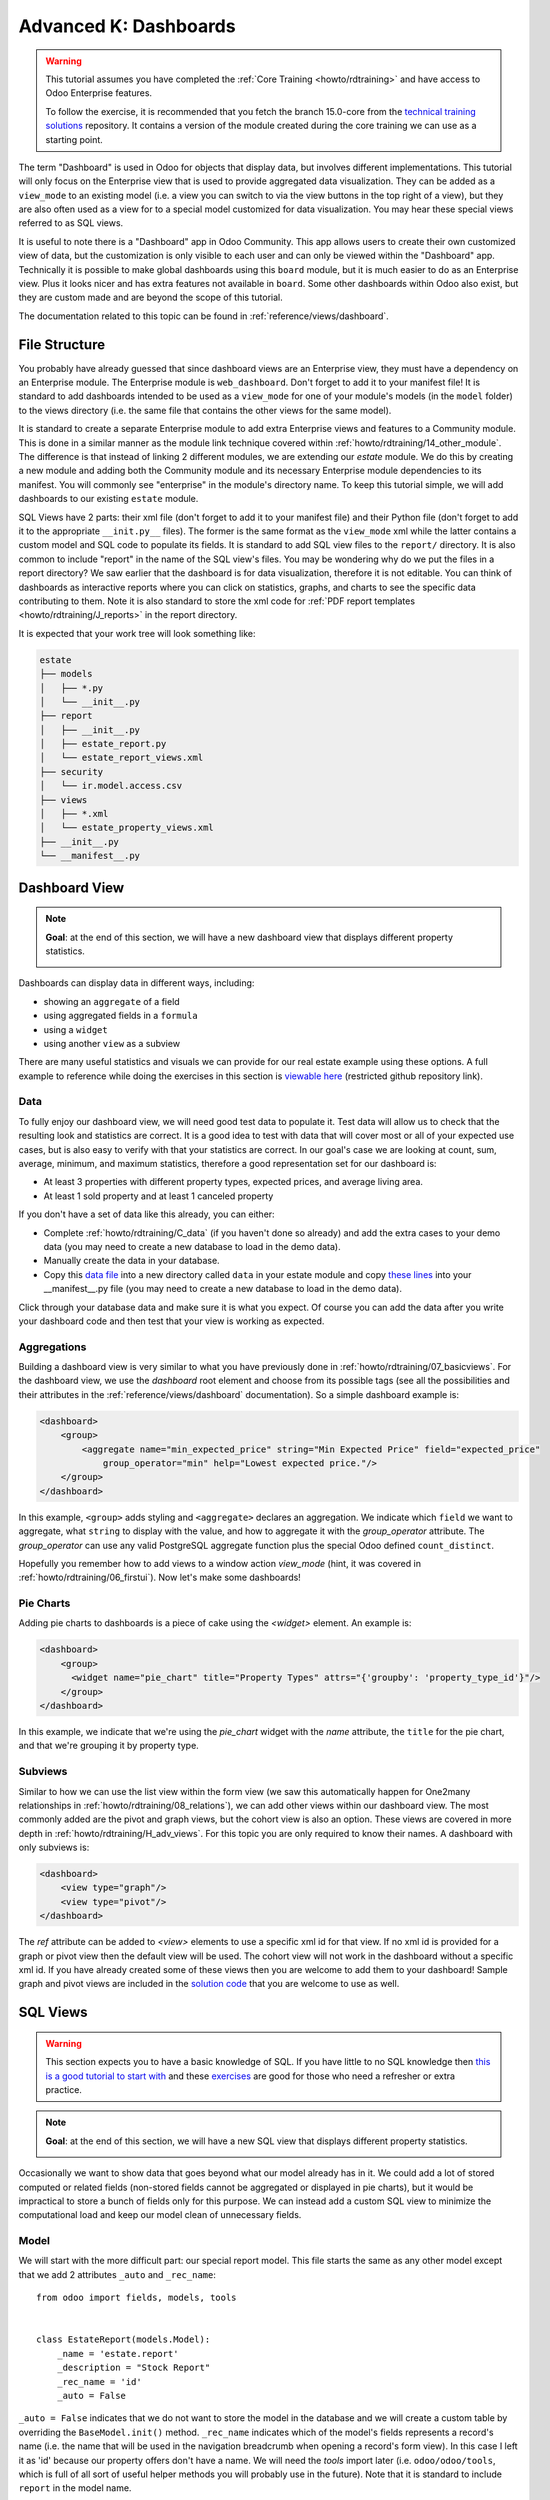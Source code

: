 .. _howto/rdtraining/K_dashboard:

======================
Advanced K: Dashboards
======================

.. warning::

    This tutorial assumes you have completed the :ref:`Core Training <howto/rdtraining>` and have
    access to Odoo Enterprise features.

    To follow the exercise, it is recommended that you fetch the branch
    15.0-core from the
    `technical training solutions <https://github.com/odoo/technical-training-solutions/tree/15.0-core>`__ repository.
    It contains a version of the module created during the core training we can use
    as a starting point.

The term "Dashboard" is used in Odoo for objects that display data, but involves different
implementations. This tutorial will only focus on the Enterprise view that is used to provide
aggregated data visualization. They can be added as a ``view_mode`` to an existing model (i.e. a
view you can switch to via the view buttons in the top right of a view), but they are also often
used as a view for to a special model customized for data visualization. You may hear these
special views referred to as SQL views.

It is useful to note there is a "Dashboard" app in Odoo Community. This app allows users to create
their own customized view of data, but the customization is only visible to each user and can
only be viewed within the "Dashboard" app. Technically it is possible to make global dashboards
using this ``board`` module, but it is much easier to do as an Enterprise view. Plus it looks nicer
and has extra features not available in ``board``. Some other dashboards within Odoo also exist,
but they are custom made and are beyond the scope of this tutorial.

The documentation related to this topic can be found in :ref:`reference/views/dashboard`.

File Structure
==============

You probably have already guessed that since dashboard views are an Enterprise view, they must have
a dependency on an Enterprise module. The Enterprise module is ``web_dashboard``. Don't forget to
add it to your manifest file! It is standard to add dashboards intended to be used as a
``view_mode`` for one of your module's models (in the ``model`` folder) to the views directory
(i.e. the same file that contains the other views for the same model).

It is standard to create a separate Enterprise module to add extra Enterprise views and features to
a Community module. This is done in a similar manner as the module link technique covered within
:ref:`howto/rdtraining/14_other_module`. The difference is that instead of linking 2 different
modules, we are extending our `estate` module. We do this by creating a new module and adding both
the Community module and its necessary Enterprise module dependencies to its manifest. You will
commonly see "enterprise" in the module's directory name. To keep this tutorial simple, we will
add dashboards to our existing ``estate`` module.

SQL Views have 2 parts: their xml file (don't forget to add it to your manifest file) and their
Python file (don't forget to add it to the appropriate ``__init.py__`` files). The former is the
same format as the ``view_mode`` xml while the latter contains a custom model and SQL code to
populate its fields. It is standard to add SQL view files to the ``report/`` directory. It
is also common to include "report" in the name of the SQL view's files. You may be
wondering why do we put the files in a report directory? We saw earlier that the dashboard is
for data visualization, therefore it is not editable. You can think of dashboards as interactive
reports where you can click on statistics, graphs, and charts to see the specific data contributing
to them. Note it is also standard to store the xml code for
:ref:`PDF report templates <howto/rdtraining/J_reports>` in the report directory.

It is expected that your work tree will look something like:

.. code-block:: bash

  estate
  ├── models
  │   ├── *.py
  │   └── __init__.py
  ├── report
  │   ├── __init__.py
  │   ├── estate_report.py
  │   └── estate_report_views.xml
  ├── security
  │   └── ir.model.access.csv
  ├── views
  │   ├── *.xml
  │   └── estate_property_views.xml
  ├── __init__.py
  └── __manifest__.py

Dashboard View
==============

.. note::

    **Goal**: at the end of this section, we will have a new dashboard view that displays
    different property statistics.

    .. image:: K_dashboard/simple_dashboard.png
      :align: center
      :alt: Basic Dashboard view

Dashboards can display data in different ways, including:

* showing an ``aggregate`` of a field
* using aggregated fields in a ``formula``
* using a ``widget``
* using another ``view`` as a subview

There are many useful statistics and visuals we can provide for our real estate example using
these options. A full example to reference while doing the exercises in this section is
`viewable here <https://github.com/odoo/enterprise/blob/6fd3244ae168dc73c348a9c1870796e89d8ef594/crm_enterprise/views/crm_lead_views.xml#L106-L133>`__
(restricted github repository link).

Data
----
To fully enjoy our dashboard view, we will need good test data to populate it. Test data will
allow us to check that the resulting look and statistics are correct. It is a good idea to test
with data that will cover most or all of your expected use cases, but is also easy to verify with
that your statistics are correct. In our goal's case we are looking at count, sum, average,
minimum, and maximum statistics, therefore a good representation set for our dashboard is:

* At least 3 properties with different property types, expected prices, and average living area.
* At least 1 sold property and at least 1 canceled property

If you don't have a set of data like this already, you can either:

* Complete :ref:`howto/rdtraining/C_data` (if you haven't done so already) and add the extra
  cases to your demo data (you may need to create a new database to load in the demo data).
* Manually create the data in your database.
* Copy this `data file <https://github.com/odoo/technical-training-solutions/blob/15.0-K_dashboard/estate/data/estate_demo.xml>`__
  into a new directory called ``data`` in your estate module and copy
  `these lines <https://github.com/odoo/technical-training-solutions/blob/15.0-K_dashboard/estate/__manifest__.py#L21-L23>`__
  into your __manifest__.py file (you may need to create a new database to load in the demo data).

Click through your database data and make sure it is what you expect. Of course you can add the
data after you write your dashboard code and then test that your view is working as expected.

Aggregations
------------
Building a dashboard view is very similar to what you have previously done in
:ref:`howto/rdtraining/07_basicviews`. For the dashboard view, we use the `dashboard` root element
and choose from its possible tags (see all the possibilities and their attributes in the
:ref:`reference/views/dashboard` documentation). So a simple dashboard example is:

.. code-block:: xml

    <dashboard>
        <group>
            <aggregate name="min_expected_price" string="Min Expected Price" field="expected_price"
                group_operator="min" help="Lowest expected price."/>
        </group>
    </dashboard>

In this example, ``<group>`` adds styling and ``<aggregate>`` declares an aggregation. We
indicate which ``field`` we want to aggregate, what ``string`` to display with the value, and
how to aggregate it with the `group_operator` attribute. The `group_operator` can use any valid
PostgreSQL aggregate function plus the special Odoo defined ``count_distinct``.

Hopefully you remember how to add views to a window action `view_mode` (hint, it was
covered in :ref:`howto/rdtraining/06_firstui`). Now let's make some dashboards!

.. exercise:: Make a dashboard view.

    - Create a dashboard of aggregated values for the ``estate.property`` model. You can
      look at the **Goal** of this section for some inspiration. Remember to check that your
      statistics are calculating as you expect and note that the calculated values take into
      consideration any applied view filters!

    - Bonus: Add in some aggregations that need a `domain` to make sense (remember domains were
      also covered in :ref:`howto/rdtraining/07_basicviews`).

Pie Charts
----------
Adding pie charts to dashboards is a piece of cake using the `<widget>` element. An example is:

.. code-block:: xml

    <dashboard>
        <group>
          <widget name="pie_chart" title="Property Types" attrs="{'groupby': 'property_type_id'}"/>
        </group>
    </dashboard>

In this example, we indicate that we're using the `pie_chart` widget with the `name` attribute,
the ``title`` for the pie chart, and that we're grouping it by property type.

.. exercise:: Add some pie charts.

    - Add the pie charts from the **Goal** of this section to your dashboard. Hint: you will need
      to add `'measure': selling_price` to your pie chart `attrs` if you want to show selling
      prices grouped by property type.

    - Hover over and click on the pie charts to check your charts counts values and don't forget
      that filters will also apply to the charts.

    - Bonus: Add a domain to your selling price pie chart to only include "sold" properties (i.e.
      not "offer_accepted" ones). Note that the `'` will need to be escaped since it is declared
      as part of the `attrs`.

Subviews
--------
Similar to how we can use the list view within the form view (we saw this automatically happen for
One2many relationships in :ref:`howto/rdtraining/08_relations`), we can add other views within our
dashboard view. The most commonly added are the pivot and graph views, but the cohort view is
also an option. These views are covered in more depth in :ref:`howto/rdtraining/H_adv_views`. For
this topic you are only required to know their names. A dashboard with only subviews is:

.. code-block:: xml

    <dashboard>
        <view type="graph"/>
        <view type="pivot"/>
    </dashboard>

The `ref` attribute can be added to `<view>` elements to use a specific xml id for that view. If
no xml id is provided for a graph or pivot view then the default view will be used.
The cohort view will not work in the dashboard without a specific xml id. If you have already
created some of these views then you are welcome to add them to your dashboard! Sample graph and
pivot views are included in the
`solution code <https://github.com/odoo/technical-training-solutions/blob/15.0-K_dashboard/estate/views/estate_property_views.xml#L169-L191>`__
that you are welcome to use as well.

.. exercise:: Add subviews.

    - Add in a graph and a pivot view to your dashboard. Try playing around with the layout of
      your subviews in relation to your pie charts and aggregated values and refer to the **Goal**
      of this section for an often used layout. Remember to check that your subviews are
      displaying your data as expected (and yes, they are also affected by the filters!).

SQL Views
=========

.. warning::

    This section expects you to have a basic knowledge of SQL. If you have little to no SQL
    knowledge then `this is a good tutorial to start with <https://selectstarsql.com/>`__
    and these `exercises <https://www.pgexercises.com/>`__ are good for those who need
    a refresher or extra practice.

.. note::

    **Goal**: at the end of this section, we will have a new SQL view that displays different
    property statistics.

    .. image:: K_dashboard/report_dashboard.png
      :align: center
      :alt: SQL view


Occasionally we want to show data that goes beyond what our model already has in it. We could add
a lot of stored computed or related fields (non-stored fields cannot be aggregated
or displayed in pie charts), but it would be impractical to store a bunch of fields only for this
purpose. We can instead add a custom SQL view to minimize the computational load and keep our
model clean of unnecessary fields.

Model
-----
We will start with the more difficult part: our special report model. This file starts the same as
any other model except that we add 2 attributes ``_auto`` and ``_rec_name``::

  from odoo import fields, models, tools


  class EstateReport(models.Model):
      _name = 'estate.report'
      _description = "Stock Report"
      _rec_name = 'id'
      _auto = False

``_auto = False`` indicates that we do not want to store the model in the database and we will
create a custom table by overriding the ``BaseModel.init()`` method. ``_rec_name`` indicates
which of the model's fields represents a record's name (i.e. the name that will be used in the
navigation breadcrumb when opening a record's form view). In this case I left it as 'id' because
our property offers don't have a name. We will need the `tools` import later (i.e.
``odoo/odoo/tools``, which is full of all sort of useful helper methods you will probably use in
the future). Note that it is standard to include ``report`` in the model name.

Remember your new model will need to be added to your security file like you learned in
:ref:`howto/rdtraining/05_securityintro`!

Then we define the fields we need for our dashboard the same way as any other model (like you
learned in :ref:`howto/rdtraining/04_basicmodel`), except that every field is
``readonly=True``. After all, our model is for readonly purposes only.

Now we override the ``BaseModel.init()`` method mentioned earlier::

  def init(self):
      tools.drop_view_if_exists(self.env.cr, self._table)
      self.env.cr.execute("""CREATE or REPLACE VIEW %s as (
                             SELECT
                                %s
                             FROM
                                %s
            )""" % (self._table, self._select(), self._from()))

We use ``tools.drop_view_if_exists`` to ensure that we don't create a conflicting view and then
execute the SQL query. It is standard to separate the different parts of the query to
allow for easier model extension. Exactly how the query is split up across methods is not
standardized, but you will often see at minimum ``_select`` and ``_from`` methods [or something
similar] and of course all of these methods will return strings. The columns from the SELECT
will populate our model's fields so ensure that your column names match your field names
or use alias names that match.

.. exercise:: Create report model.

    - Create a report model with the following fields:

      ========================= ========================= =========================
      Field                     Type                      Note
      ========================= ========================= =========================
      id                        Integer                   Corresponds to ``id`` of ``estate.property.offer``
      offer_state               Selection                 Equals ``state`` choices of ``estate.property.offer``
      property_id               Many2one                  ``estate.property``
      property_state            Selection                 Equals ``state`` choices of ``estate.property``
      property_type_id          Many2one                  ``estate.property.type``
      ========================= ========================= =========================

      and write the SQL query necessary to populate the fields (hint, you will need 2 JOINs).

      You won't be able to check if your model is correct until we create a view for it, but you are
      welcome to check your query directly in your database to see if the results are as you expect.
      If you struggle with this exercise, then
      `here is an example <https://github.com/odoo/odoo/blob/7417d8fc138b9de550bc631435bcc08628c29bed/addons/crm/report/crm_activity_report.py>`__
      to reference.

View
----
Now that we have our model, we can make its dashboard view. There is no difference to how its made
except that its file is located in the ``report`` folder. Since it is a new model not linked to
any other model, we will also have to add a new menuitem to view our dashboard. Typically SQL views
are added under a first level menu called *Reporting* (because it's a report, surprise!). Do you
remember how to add a ``menuitem``? If not, revisit :ref:`howto/rdtraining/06_firstui`) again.

.. exercise:: Create report view.

    - Recreate the dashboard in the **Goal** of this section. Hint: it uses the ``formula`` element,
      which we did not need for our previous dashboard.

    - Bonus: Create ``list`` and ``form`` views for your new report model so we don't have to see the ugly
      defaults when you click on your pie charts.

Extra Tips
----------
**Tip 1** A common mistake in SQL views is to not take into account the duplication of certain data
due to table JOINs. For example, in our **Goal** we have a pie chart of the offers' property types.
We may be tempted to add a similar pie chart with a domain to only include canceled properties,
so we think we are only counting the number of canceled properties by property type. In reality we
are still looking at all the offers per property so any property with more than 1 offer will be
counted per offer. This example is easily double checked by clicking on the pie chart to see its
list view:

    .. image:: K_dashboard/report_list_detail.png
      :align: center
      :alt: Pie chart list view

But for cases such as average aggregations or using a subview such as the pivot view, it is easy to
miss this mistake. It is also easy to miss this mistake when you have insufficient test data.
In order to add a number of properties canceled by property type pie chart to this
report, we would either have to do a hack (too advanced for this tutorial) or simply exclude it
from this report.

**Tip 2** If you have a field that you do not want as a measure (i.e. in your pivot or
graph views), then you can add ``store=False`` to it and it will not show.

**Tip 3** If you have a SQL View that depends on context then instead of overriding
``BaseModel.init()`` set the ``_table_query`` property::

    @property
    def _table_query(self):
        return 'SELECT %s FROM %s' % (self._select(), self._from())

The *select* and *from* methods remain the same.

`Here is an example <https://github.com/odoo/odoo/blob/14.0/addons/account/report/account_invoice_report.py>`__
of a report that depends on the currently selected companies (in a multi-company environment) context to
determine the currency exchange rates to use for accurately displaying amounts when the selected companies
have different currencies.
